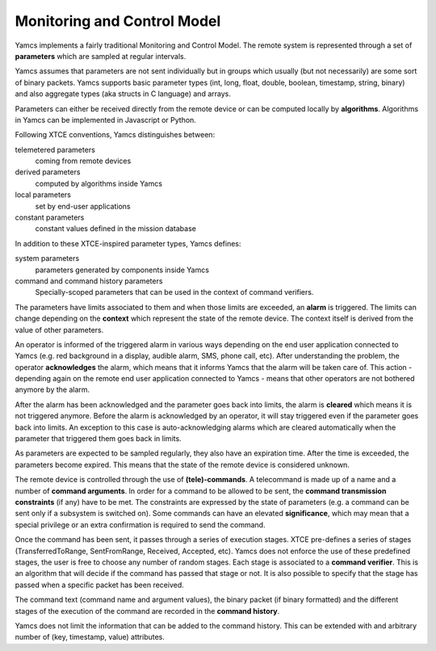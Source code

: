 Monitoring and Control Model
============================

Yamcs implements a fairly traditional Monitoring and Control Model. The remote system is represented through a set of **parameters** which are sampled at regular intervals.  

Yamcs assumes that parameters are not sent individually but in groups which usually (but not necessarily) are some sort of binary packets. Yamcs supports basic parameter types (int, long, float, double, boolean, timestamp, string, binary) and also aggregate types (aka structs in C language) and arrays.

Parameters can either be received directly from the remote device or can be computed locally by **algorithms**. Algorithms in Yamcs can be implemented in Javascript or Python.

Following XTCE conventions, Yamcs distinguishes between:

telemetered parameters
    coming from remote devices

derived parameters
    computed by algorithms inside Yamcs

local parameters
    set by end-user applications

constant parameters
    constant values defined in the mission database

In addition to these XTCE-inspired parameter types, Yamcs defines:

system parameters
    parameters generated by components inside Yamcs

command and command history parameters
    Specially-scoped parameters that can be used in the context of command verifiers.

The parameters have limits associated to them and when those limits are exceeded, an **alarm** is triggered. The limits can change depending on the **context** which represent the state of the remote device. The context itself is derived from the value of other parameters.

An operator is informed of the triggered alarm in various ways depending on the end user application connected to Yamcs (e.g. red background in a display, audible alarm, SMS, phone call, etc). After understanding the problem, the operator **acknowledges** the alarm, which means that it informs Yamcs that the alarm will be taken care of. This action - depending again on the remote end user application connected to Yamcs - means that other operators are not bothered anymore by the alarm.   

After the alarm has been acknowledged and the parameter goes back into limits, the alarm is **cleared** which means it is not triggered anymore.  
Before the alarm is acknowledged by an operator, it will stay triggered even if the parameter goes back into limits. An exception to this case is auto-acknowledging alarms which are cleared automatically when the parameter that triggered them goes back in limits.  

As parameters are expected to be sampled regularly, they also have an expiration time. After the time is exceeded, the parameters become expired. This means that the state of the remote device is considered unknown.

The remote device is controlled through the use of **(tele)-commands**. A telecommand is made up of a name and a number of **command arguments**. In order for a command to be allowed to be sent, the **command transmission constraints** (if any) have to be met. The constraints are expressed by the state of parameters (e.g. a command can be sent only if a subsystem is switched on). Some commands can have an elevated **significance**, which may mean that a special privilege or an extra confirmation is required to send the command.

Once the command has been sent, it passes through a series of execution stages. XTCE pre-defines a series of stages (TransferredToRange, SentFromRange, Received, Accepted, etc). Yamcs does not enforce the use of these predefined stages, the user is free to choose any number of random stages. Each stage is associated to a **command verifier**. This is an algorithm that will decide if the command has passed that stage or not. It is also possible to specify that the stage has passed when a specific packet has been received.

The command text (command name and argument values), the binary packet (if binary formatted) and the different stages of the execution of the command are recorded in the **command history**.

Yamcs does not limit the information that can be added to the command history. This can be extended with and arbitrary number of (key, timestamp, value) attributes.
